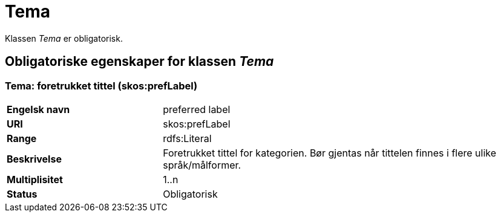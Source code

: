 = Tema [[tema]]

Klassen _Tema_ er obligatorisk.

== Obligatoriske egenskaper for klassen _Tema_

=== Tema: foretrukket tittel (skos:prefLabel) [[tema-foretrukket-tittel]]

[cols="30s,70d"]
|===
|Engelsk navn| preferred label
|URI| skos:prefLabel
|Range| rdfs:Literal
|Beskrivelse| Foretrukket tittel for kategorien. Bør gjentas når tittelen finnes i flere ulike språk/målformer.
|Multiplisitet| 1..n
|Status| Obligatorisk
|===
